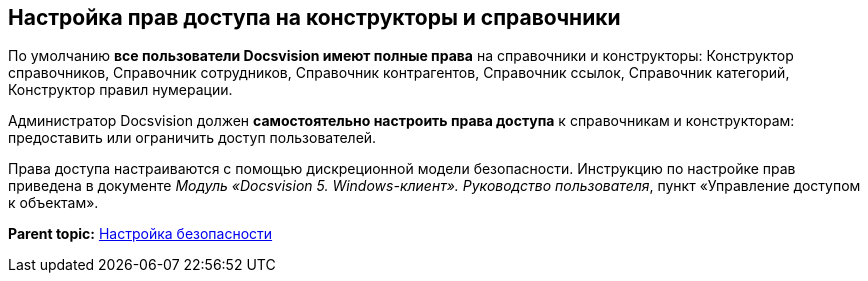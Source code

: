 [[ariaid-title1]]
== Настройка прав доступа на конструкторы и справочники

По умолчанию *все пользователи Docsvision имеют полные права* на справочники и конструкторы: Конструктор справочников, Справочник сотрудников, Справочник контрагентов, Справочник ссылок, Справочник категорий, Конструктор правил нумерации.

Администратор Docsvision должен *самостоятельно настроить права доступа* к справочникам и конструкторам: предоставить или ограничить доступ пользователей.

Права доступа настраиваются с помощью дискреционной модели безопасности. Инструкцию по настройке прав приведена в документе [.ph]#[.dfn .term]_Модуль «Docsvision 5. Windows-клиент». Руководство пользователя_#, пункт «Управление доступом к объектам».

*Parent topic:* xref:../topics/task_Setup_order_empty_base.adoc[Настройка безопасности]
